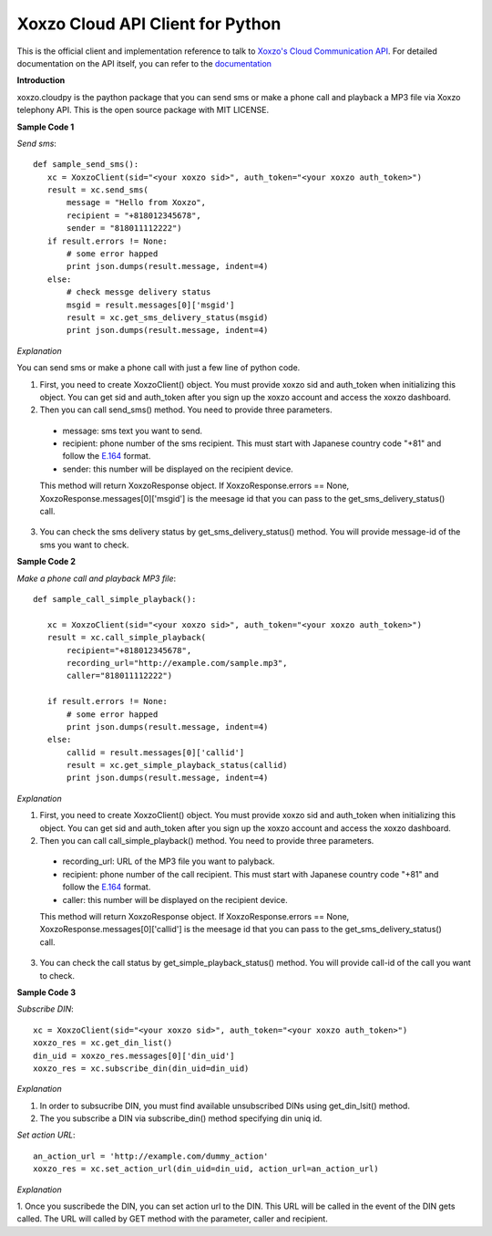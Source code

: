 =====================================
Xoxzo Cloud API Client for Python
=====================================

This is the official client and implementation reference to talk to `Xoxzo's Cloud Communication API <https://www.xoxzo.com/en/>`_.
For detailed documentation on the API itself, you can refer to the `documentation <http://docs.xoxzo.com/en/>`_

**Introduction**

xoxzo.cloudpy is the paython package that you can send sms or make a phone call and playback a MP3 file
via Xoxzo telephony API. This is the open source package with MIT LICENSE.

**Sample Code 1**

*Send sms*::

 def sample_send_sms():
    xc = XoxzoClient(sid="<your xoxzo sid>", auth_token="<your xoxzo auth_token>")
    result = xc.send_sms(
        message = "Hello from Xoxzo",
        recipient = "+818012345678",
        sender = "818011112222")
    if result.errors != None:
        # some error happed
        print json.dumps(result.message, indent=4)
    else:
        # check messge delivery status
        msgid = result.messages[0]['msgid']
        result = xc.get_sms_delivery_status(msgid)
        print json.dumps(result.message, indent=4)


*Explanation*

You can send sms or make a phone call with just a few line of python code.

1. First, you need to create XoxzoClient() object. You must provide xoxzo sid and auth_token when initializing this object. You can get sid and auth_token after you sign up the xoxzo account and access the xoxzo dashboard.


2. Then you can call send_sms() method. You need to provide three parameters.

  * message: sms text you want to send.

  * recipient: phone number of the sms recipient. This must start with Japanese country code "+81" and follow the
    `E.164 <https://en.wikipedia.org/wiki/E.164>`_ format.

  * sender: this number will be displayed on the recipient device.

  This method will return XoxzoResponse object. If XoxzoResponse.errors == None, XoxzoResponse.messages[0]['msgid']
  is the meesage id that you can pass to the  get_sms_delivery_status() call.

3. You can check the sms delivery status by get_sms_delivery_status() method. You will provide message-id of the sms you want to check.

**Sample Code 2**

*Make a phone call and playback MP3 file*::

 def sample_call_simple_playback():

    xc = XoxzoClient(sid="<your xoxzo sid>", auth_token="<your xoxzo auth_token>")
    result = xc.call_simple_playback(
        recipient="+818012345678",
        recording_url="http://example.com/sample.mp3",
        caller="818011112222")

    if result.errors != None:
        # some error happed
        print json.dumps(result.message, indent=4)
    else:
        callid = result.messages[0]['callid']
        result = xc.get_simple_playback_status(callid)
        print json.dumps(result.message, indent=4)

*Explanation*

1. First, you need to create XoxzoClient() object. You must provide xoxzo sid and auth_token when initializing this object. You can get sid and auth_token after you sign up the xoxzo account and access the xoxzo dashboard.


2. Then you can call call_simple_playback() method. You need to provide three parameters.

  * recording_url: URL of the MP3 file you want to palyback.

  * recipient: phone number of the call recipient. This must start with Japanese country code "+81" and follow the
    `E.164 <https://en.wikipedia.org/wiki/E.164>`_ format.

  * caller: this number will be displayed on the recipient device.

  This method will return XoxzoResponse object. If XoxzoResponse.errors == None, XoxzoResponse.messages[0]['callid']
  is the meesage id that you can pass to the get_sms_delivery_status() call.


3. You can check the call status by get_simple_playback_status() method. You will provide call-id of the call you want to check.

**Sample Code 3**

*Subscribe DIN*::

 xc = XoxzoClient(sid="<your xoxzo sid>", auth_token="<your xoxzo auth_token>")
 xoxzo_res = xc.get_din_list()
 din_uid = xoxzo_res.messages[0]['din_uid']
 xoxzo_res = xc.subscribe_din(din_uid=din_uid)


*Explanation*

1. In order to subsucribe DIN, you must find available unsubscribed DINs using get_din_lsit() method.

2. The you subscribe a DIN via subscribe_din() method specifying din uniq id.

*Set action URL*::

 an_action_url = 'http://example.com/dummy_action'
 xoxzo_res = xc.set_action_url(din_uid=din_uid, action_url=an_action_url)


*Explanation*

1. Once you suscribede the DIN, you can set action url to the DIN. This URL will be called in the event of the DIN gets called.
The URL will called by GET method with the parameter, caller and recipient.
